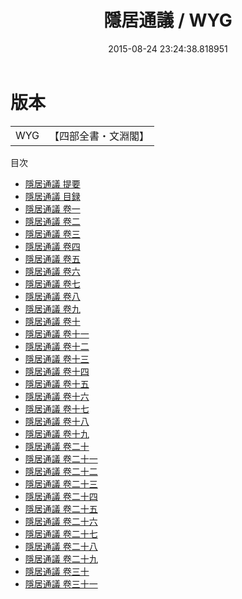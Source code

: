 #+TITLE: 隱居通議 / WYG
#+DATE: 2015-08-24 23:24:38.818951
* 版本
 |       WYG|【四部全書・文淵閣】|
目次
 - [[file:KR3j0136_000.txt::000-1a][隱居通議 提要]]
 - [[file:KR3j0136_000.txt::000-4a][隱居通議 目録]]
 - [[file:KR3j0136_001.txt::001-1a][隱居通議 卷一]]
 - [[file:KR3j0136_002.txt::002-1a][隱居通議 卷二]]
 - [[file:KR3j0136_003.txt::003-1a][隱居通議 卷三]]
 - [[file:KR3j0136_004.txt::004-1a][隱居通議 卷四]]
 - [[file:KR3j0136_005.txt::005-1a][隱居通議 卷五]]
 - [[file:KR3j0136_006.txt::006-1a][隱居通議 卷六]]
 - [[file:KR3j0136_007.txt::007-1a][隱居通議 卷七]]
 - [[file:KR3j0136_008.txt::008-1a][隱居通議 卷八]]
 - [[file:KR3j0136_009.txt::009-1a][隱居通議 卷九]]
 - [[file:KR3j0136_010.txt::010-1a][隱居通議 卷十]]
 - [[file:KR3j0136_011.txt::011-1a][隱居通議 卷十一]]
 - [[file:KR3j0136_012.txt::012-1a][隱居通議 卷十二]]
 - [[file:KR3j0136_013.txt::013-1a][隱居通議 卷十三]]
 - [[file:KR3j0136_014.txt::014-1a][隱居通議 卷十四]]
 - [[file:KR3j0136_015.txt::015-1a][隱居通議 卷十五]]
 - [[file:KR3j0136_016.txt::016-1a][隱居通議 卷十六]]
 - [[file:KR3j0136_017.txt::017-1a][隱居通議 卷十七]]
 - [[file:KR3j0136_018.txt::018-1a][隱居通議 卷十八]]
 - [[file:KR3j0136_019.txt::019-1a][隱居通議 卷十九]]
 - [[file:KR3j0136_020.txt::020-1a][隱居通議 卷二十]]
 - [[file:KR3j0136_021.txt::021-1a][隱居通議 卷二十一]]
 - [[file:KR3j0136_022.txt::022-1a][隱居通議 卷二十二]]
 - [[file:KR3j0136_023.txt::023-1a][隱居通議 卷二十三]]
 - [[file:KR3j0136_024.txt::024-1a][隱居通議 卷二十四]]
 - [[file:KR3j0136_025.txt::025-1a][隱居通議 卷二十五]]
 - [[file:KR3j0136_026.txt::026-1a][隱居通議 卷二十六]]
 - [[file:KR3j0136_027.txt::027-1a][隱居通議 卷二十七]]
 - [[file:KR3j0136_028.txt::028-1a][隱居通議 卷二十八]]
 - [[file:KR3j0136_029.txt::029-1a][隱居通議 卷二十九]]
 - [[file:KR3j0136_030.txt::030-1a][隱居通議 卷三十]]
 - [[file:KR3j0136_031.txt::031-1a][隱居通議 卷三十一]]
